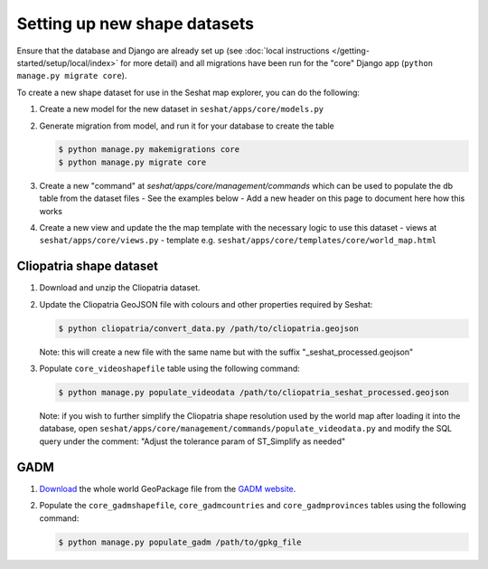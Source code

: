 Setting up new shape datasets
=============================

Ensure that the database and Django are already set up (see :doc:`local instructions </getting-started/setup/local/index>` for more detail) and all migrations have been run for the "core" Django app (``python manage.py migrate core``).

To create a new shape dataset for use in the Seshat map explorer, you can do the following:

1. Create a new model for the new dataset in ``seshat/apps/core/models.py``
2. Generate migration from model, and run it for your database to create the table

   .. code-block:: bash

      $ python manage.py makemigrations core
      $ python manage.py migrate core

3. Create a new "command" at `seshat/apps/core/management/commands` which can be used to populate the db table from the dataset files
   - See the examples below
   - Add a new header on this page to document here how this works

4. Create a new view and update the the map template with the necessary logic to use this dataset
   - views at ``seshat/apps/core/views.py``
   - template e.g. ``seshat/apps/core/templates/core/world_map.html``

Cliopatria shape dataset
-------------------------

..
    TODO: Add a link here to the published Cliopatria dataset

1. Download and unzip the Cliopatria dataset.
2. Update the Cliopatria GeoJSON file with colours and other properties required by Seshat:
   
   .. code-block:: bash

      $ python cliopatria/convert_data.py /path/to/cliopatria.geojson

   Note: this will create a new file with the same name but with the suffix "_seshat_processed.geojson"
3. Populate ``core_videoshapefile`` table using the following command:

   .. code-block:: bash

      $ python manage.py populate_videodata /path/to/cliopatria_seshat_processed.geojson

   Note: if you wish to further simplify the Cliopatria shape resolution used by the world map after loading it into the database, open ``seshat/apps/core/management/commands/populate_videodata.py`` and modify the SQL query under the comment: "Adjust the tolerance param of ST_Simplify as needed"

GADM
----

1. `Download <https://geodata.ucdavis.edu/gadm/gadm4.1/gadm_410-gpkg.zip>`_ the whole world GeoPackage file from the `GADM website <https://gadm.org/download_world.html>`_.
2. Populate the ``core_gadmshapefile``, ``core_gadmcountries`` and ``core_gadmprovinces`` tables using the following command:

   .. code-block:: bash

      $ python manage.py populate_gadm /path/to/gpkg_file
